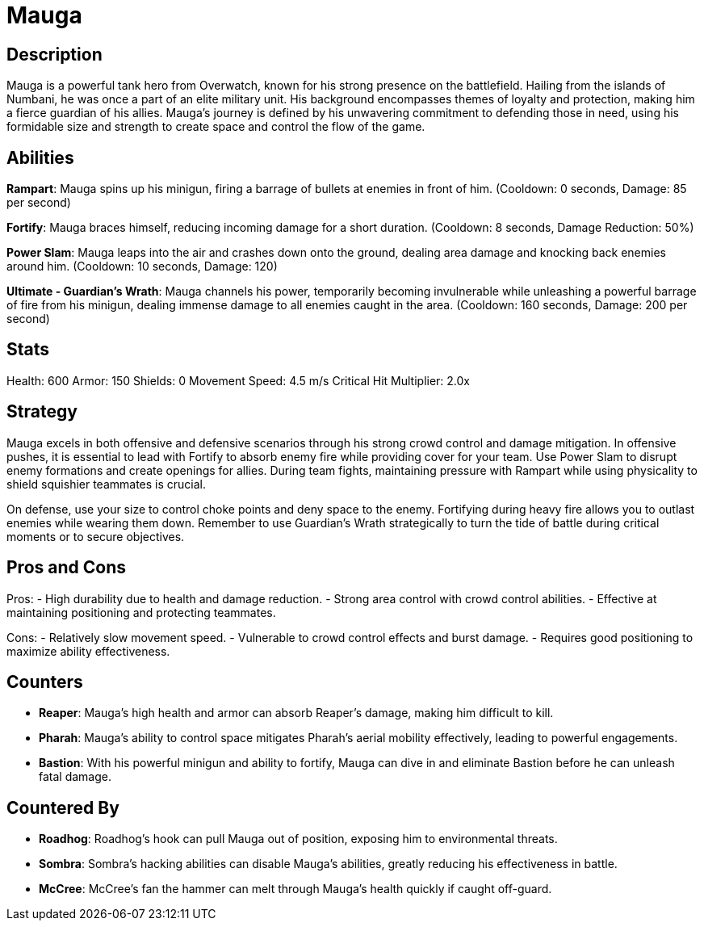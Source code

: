 = Mauga

== Description
Mauga is a powerful tank hero from Overwatch, known for his strong presence on the battlefield. Hailing from the islands of Numbani, he was once a part of an elite military unit. His background encompasses themes of loyalty and protection, making him a fierce guardian of his allies. Mauga's journey is defined by his unwavering commitment to defending those in need, using his formidable size and strength to create space and control the flow of the game.

== Abilities

**Rampart**: Mauga spins up his minigun, firing a barrage of bullets at enemies in front of him. (Cooldown: 0 seconds, Damage: 85 per second)

**Fortify**: Mauga braces himself, reducing incoming damage for a short duration. (Cooldown: 8 seconds, Damage Reduction: 50%)

**Power Slam**: Mauga leaps into the air and crashes down onto the ground, dealing area damage and knocking back enemies around him. (Cooldown: 10 seconds, Damage: 120)

**Ultimate - Guardian's Wrath**: Mauga channels his power, temporarily becoming invulnerable while unleashing a powerful barrage of fire from his minigun, dealing immense damage to all enemies caught in the area. (Cooldown: 160 seconds, Damage: 200 per second)

== Stats

Health: 600
Armor: 150
Shields: 0
Movement Speed: 4.5 m/s
Critical Hit Multiplier: 2.0x

== Strategy
Mauga excels in both offensive and defensive scenarios through his strong crowd control and damage mitigation. In offensive pushes, it is essential to lead with Fortify to absorb enemy fire while providing cover for your team. Use Power Slam to disrupt enemy formations and create openings for allies. During team fights, maintaining pressure with Rampart while using physicality to shield squishier teammates is crucial.

On defense, use your size to control choke points and deny space to the enemy. Fortifying during heavy fire allows you to outlast enemies while wearing them down. Remember to use Guardian's Wrath strategically to turn the tide of battle during critical moments or to secure objectives.

== Pros and Cons

Pros:
- High durability due to health and damage reduction.
- Strong area control with crowd control abilities.
- Effective at maintaining positioning and protecting teammates.

Cons:
- Relatively slow movement speed.
- Vulnerable to crowd control effects and burst damage.
- Requires good positioning to maximize ability effectiveness.

== Counters

- **Reaper**: Mauga's high health and armor can absorb Reaper's damage, making him difficult to kill.
- **Pharah**: Mauga's ability to control space mitigates Pharah's aerial mobility effectively, leading to powerful engagements.
- **Bastion**: With his powerful minigun and ability to fortify, Mauga can dive in and eliminate Bastion before he can unleash fatal damage.

== Countered By

- **Roadhog**: Roadhog's hook can pull Mauga out of position, exposing him to environmental threats.
- **Sombra**: Sombra's hacking abilities can disable Mauga's abilities, greatly reducing his effectiveness in battle.
- **McCree**: McCree's fan the hammer can melt through Mauga's health quickly if caught off-guard.

